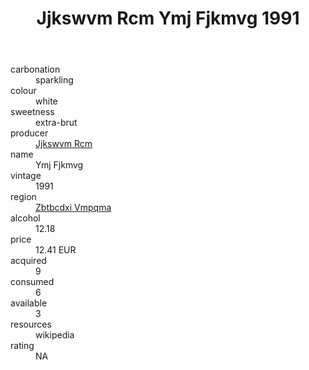 :PROPERTIES:
:ID:                     2d70ba54-acdd-4fb0-9e84-5ed68ae4f719
:END:
#+TITLE: Jjkswvm Rcm Ymj Fjkmvg 1991

- carbonation :: sparkling
- colour :: white
- sweetness :: extra-brut
- producer :: [[id:f56d1c8d-34f6-4471-99e0-b868e6e4169f][Jjkswvm Rcm]]
- name :: Ymj Fjkmvg
- vintage :: 1991
- region :: [[id:08e83ce7-812d-40f4-9921-107786a1b0fe][Zbtbcdxi Vmpqma]]
- alcohol :: 12.18
- price :: 12.41 EUR
- acquired :: 9
- consumed :: 6
- available :: 3
- resources :: wikipedia
- rating :: NA


